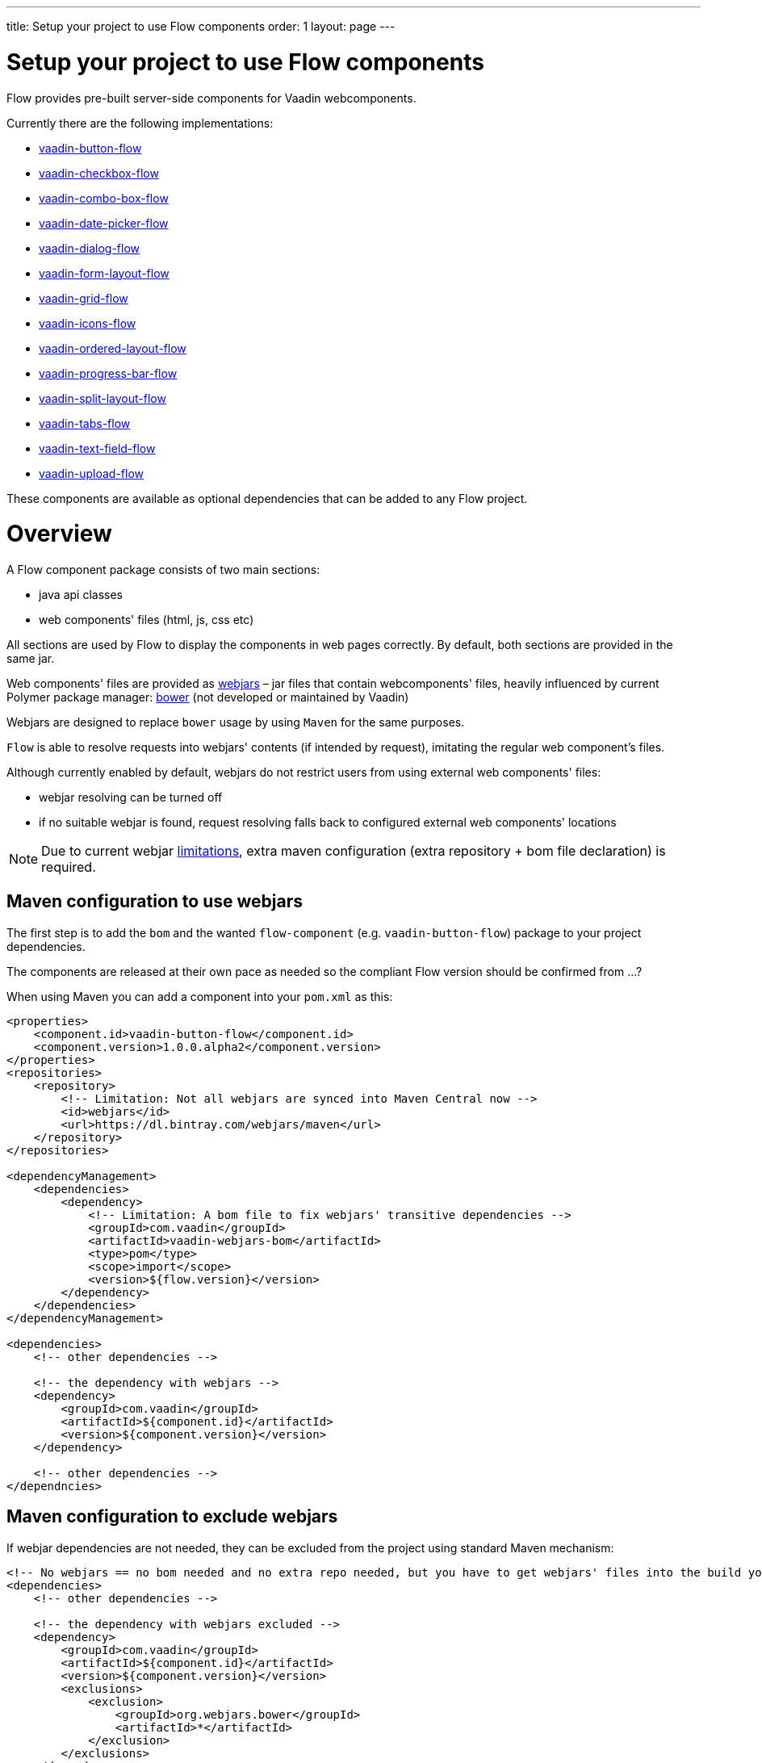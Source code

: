 ---
title: Setup your project to use Flow components
order: 1
layout: page
---

= Setup your project to use Flow components

Flow provides pre-built server-side components for Vaadin webcomponents.

Currently there are the following implementations:

- https://github.com/vaadin/vaadin-button-flow[vaadin-button-flow]
- https://github.com/vaadin/vaadin-checkbox-flow[vaadin-checkbox-flow]
- https://github.com/vaadin/vaadin-combo-box-flow[vaadin-combo-box-flow]
- https://github.com/vaadin/vaadin-date-picker-flow[vaadin-date-picker-flow]
- https://github.com/vaadin/vaadin-dialog-flow[vaadin-dialog-flow]
- https://github.com/vaadin/vaadin-form-layout-flow[vaadin-form-layout-flow]
- https://github.com/vaadin/vaadin-grid-flow[vaadin-grid-flow]
- https://github.com/vaadin/vaadin-icons-flow[vaadin-icons-flow]
- https://github.com/vaadin/vaadin-ordered-layout-flow[vaadin-ordered-layout-flow]
- https://github.com/vaadin/vaadin-progress-bar-flow[vaadin-progress-bar-flow]
- https://github.com/vaadin/vaadin-split-layout-flow[vaadin-split-layout-flow]
- https://github.com/vaadin/vaadin-tabs-flow[vaadin-tabs-flow]
- https://github.com/vaadin/vaadin-text-field-flow[vaadin-text-field-flow]
- https://github.com/vaadin/vaadin-upload-flow[vaadin-upload-flow]

These components are available as optional dependencies that can be added to
any Flow project.

= Overview

A Flow component package consists of two main sections:

* java api classes
* web components' files (html, js, css etc)

All sections are used by Flow to display the components in web pages correctly.
By default, both sections are provided in the same jar.

Web components' files are provided as https://github.com/webjars/webjars/[webjars] –
jar files that contain webcomponents' files,
heavily influenced by current Polymer package manager: https://bower.io/[bower]
(not developed or maintained by Vaadin)

Webjars are designed to replace `bower` usage by using `Maven` for the same purposes.

`Flow` is able to resolve requests into webjars' contents (if intended by request),
imitating the regular web component's files.

Although currently enabled by default, webjars do not restrict users from using external
web components' files:

* webjar resolving can be turned off
* if no suitable webjar is found, request resolving falls back to configured
external web components' locations

[NOTE]
Due to current webjar https://github.com/webjars/webjars/issues[limitations],
extra maven configuration (extra repository + bom file declaration) is required.

== Maven configuration to use webjars

The first step is to add the `bom` and the wanted `flow-component` (e.g. `vaadin-button-flow`)
package to your project dependencies.

The components are released at their own pace as needed so the compliant Flow version should be
confirmed from ...?

When using Maven you can add a component into your `pom.xml` as this:

[source,xml]
----
<properties>
    <component.id>vaadin-button-flow</component.id>
    <component.version>1.0.0.alpha2</component.version>
</properties>
<repositories>
    <repository>
        <!-- Limitation: Not all webjars are synced into Maven Central now -->
        <id>webjars</id>
        <url>https://dl.bintray.com/webjars/maven</url>
    </repository>
</repositories>

<dependencyManagement>
    <dependencies>
        <dependency>
            <!-- Limitation: A bom file to fix webjars' transitive dependencies -->
            <groupId>com.vaadin</groupId>
            <artifactId>vaadin-webjars-bom</artifactId>
            <type>pom</type>
            <scope>import</scope>
            <version>${flow.version}</version>
        </dependency>
    </dependencies>
</dependencyManagement>

<dependencies>
    <!-- other dependencies -->

    <!-- the dependency with webjars -->
    <dependency>
        <groupId>com.vaadin</groupId>
        <artifactId>${component.id}</artifactId>
        <version>${component.version}</version>
    </dependency>

    <!-- other dependencies -->
</dependncies>
----

== Maven configuration to exclude webjars

If webjar dependencies are not needed, they can be excluded from the project using standard Maven mechanism:
[source,xml]
----
<!-- No webjars == no bom needed and no extra repo needed, but you have to get webjars' files into the build yourself -->
<dependencies>
    <!-- other dependencies -->

    <!-- the dependency with webjars excluded -->
    <dependency>
        <groupId>com.vaadin</groupId>
        <artifactId>${component.id}</artifactId>
        <version>${component.version}</version>
        <exclusions>
            <exclusion>
                <groupId>org.webjars.bower</groupId>
                <artifactId>*</artifactId>
            </exclusion>
        </exclusions>
    </dependency>

    <!-- other dependencies -->
</dependncies>
----

More documentation on webjars in can be found here: <<tutorial-flow-webjars#,WebJars in Flow>>
General webJars usage manual is here: <<tutorial-how-to-use-webjars#, How to use webjars>>
